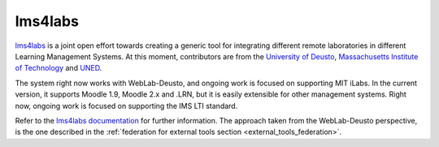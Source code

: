 lms4labs
========

`lms4labs <http://github.com/lms4labs>`_ is a joint open effort towards creating
a generic tool for integrating different remote laboratories in different
Learning Management Systems. At this moment, contributors are from the
`University of Deusto <http://www.deusto.es>`_, `Massachusetts Institute of
Technology <http://www.mit.edu>`_ and `UNED <http://www.uned.es>`_. 

The system right now works with WebLab-Deusto, and ongoing work is focused on
supporting MIT iLabs. In the current version, it supports Moodle 1.9, Moodle 2.x
and .LRN, but it is easily extensible for other management systems. Right now,
ongoing work is focused on supporting the IMS LTI standard.

Refer to the `lms4labs documentation
<http://lms4labs.readthedocs.org/en/latest/>`_ for further information. The
approach taken from the WebLab-Deusto perspective, is the one described in the
:ref:`federation for external tools section <external_tools_federation>`.
